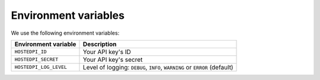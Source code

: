 =====================
Environment variables
=====================

We use the following environment variables:

+------------------------+---------------------------------------------------------------------------+
| Environment variable   | Description                                                               |
+========================+===========================================================================+
| ``HOSTEDPI_ID``        | Your API key's ID                                                         |
+------------------------+---------------------------------------------------------------------------+
| ``HOSTEDPI_SECRET``    | Your API key's secret                                                     |
+------------------------+---------------------------------------------------------------------------+
| ``HOSTEDPI_LOG_LEVEL`` | Level of logging: ``DEBUG``, ``INFO``, ``WARNING`` or ``ERROR`` (default) |
+------------------------+---------------------------------------------------------------------------+
